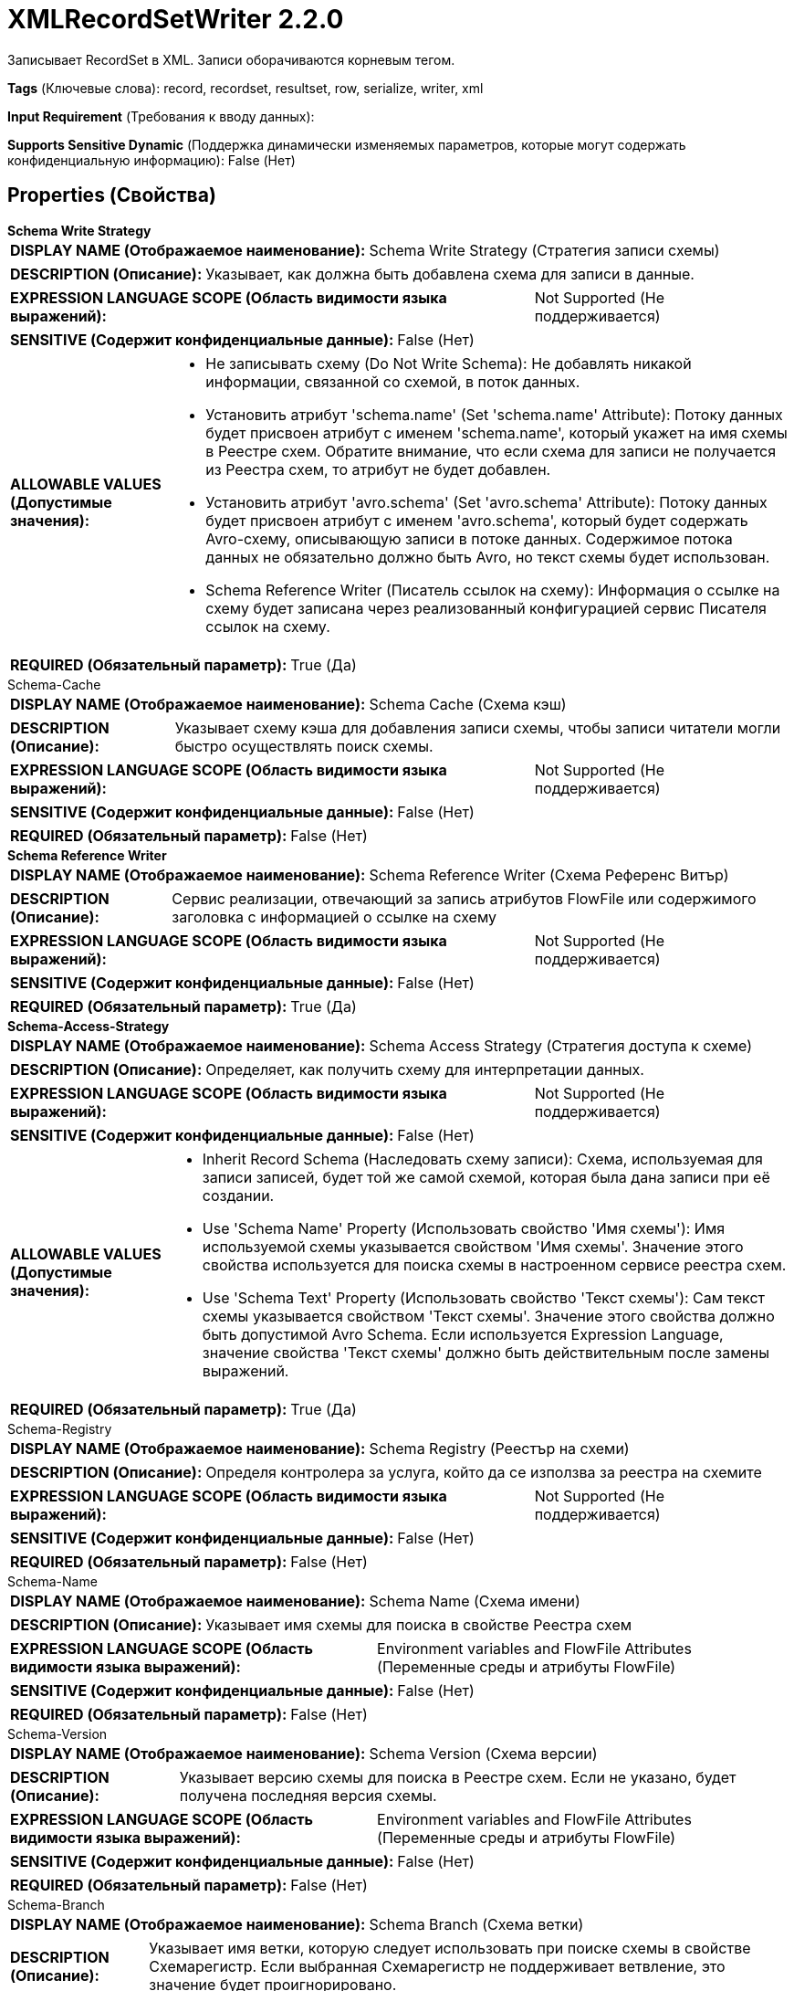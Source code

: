 = XMLRecordSetWriter 2.2.0

Записывает RecordSet в XML. Записи оборачиваются корневым тегом.

[horizontal]
*Tags* (Ключевые слова):
record, recordset, resultset, row, serialize, writer, xml
[horizontal]
*Input Requirement* (Требования к вводу данных):

[horizontal]
*Supports Sensitive Dynamic* (Поддержка динамически изменяемых параметров, которые могут содержать конфиденциальную информацию):
 False (Нет) 



== Properties (Свойства)


.*Schema Write Strategy*
************************************************
[horizontal]
*DISPLAY NAME (Отображаемое наименование):*:: Schema Write Strategy (Стратегия записи схемы)

[horizontal]
*DESCRIPTION (Описание):*:: Указывает, как должна быть добавлена схема для записи в данные.


[horizontal]
*EXPRESSION LANGUAGE SCOPE (Область видимости языка выражений):*:: Not Supported (Не поддерживается)
[horizontal]
*SENSITIVE (Содержит конфиденциальные данные):*::  False (Нет) 

[horizontal]
*ALLOWABLE VALUES (Допустимые значения):*::

* Не записывать схему (Do Not Write Schema): Не добавлять никакой информации, связанной со схемой, в поток данных. 

* Установить атрибут 'schema.name' (Set 'schema.name' Attribute): Потоку данных будет присвоен атрибут с именем 'schema.name', который укажет на имя схемы в Реестре схем. Обратите внимание, что если схема для записи не получается из Реестра схем, то атрибут не будет добавлен. 

* Установить атрибут 'avro.schema' (Set 'avro.schema' Attribute): Потоку данных будет присвоен атрибут с именем 'avro.schema', который будет содержать Avro-схему, описывающую записи в потоке данных. Содержимое потока данных не обязательно должно быть Avro, но текст схемы будет использован. 

* Schema Reference Writer (Писатель ссылок на схему): Информация о ссылке на схему будет записана через реализованный конфигурацией сервис Писателя ссылок на схему. 


[horizontal]
*REQUIRED (Обязательный параметр):*::  True (Да) 
************************************************
.Schema-Cache
************************************************
[horizontal]
*DISPLAY NAME (Отображаемое наименование):*:: Schema Cache (Схема кэш)

[horizontal]
*DESCRIPTION (Описание):*:: Указывает схему кэша для добавления записи схемы, чтобы записи читатели могли быстро осуществлять поиск схемы.


[horizontal]
*EXPRESSION LANGUAGE SCOPE (Область видимости языка выражений):*:: Not Supported (Не поддерживается)
[horizontal]
*SENSITIVE (Содержит конфиденциальные данные):*::  False (Нет) 

[horizontal]
*REQUIRED (Обязательный параметр):*::  False (Нет) 
************************************************
.*Schema Reference Writer*
************************************************
[horizontal]
*DISPLAY NAME (Отображаемое наименование):*:: Schema Reference Writer (Схема Референс Витър)

[horizontal]
*DESCRIPTION (Описание):*:: Сервис реализации, отвечающий за запись атрибутов FlowFile или содержимого заголовка с информацией о ссылке на схему


[horizontal]
*EXPRESSION LANGUAGE SCOPE (Область видимости языка выражений):*:: Not Supported (Не поддерживается)
[horizontal]
*SENSITIVE (Содержит конфиденциальные данные):*::  False (Нет) 

[horizontal]
*REQUIRED (Обязательный параметр):*::  True (Да) 
************************************************
.*Schema-Access-Strategy*
************************************************
[horizontal]
*DISPLAY NAME (Отображаемое наименование):*:: Schema Access Strategy (Стратегия доступа к схеме)

[horizontal]
*DESCRIPTION (Описание):*:: Определяет, как получить схему для интерпретации данных.


[horizontal]
*EXPRESSION LANGUAGE SCOPE (Область видимости языка выражений):*:: Not Supported (Не поддерживается)
[horizontal]
*SENSITIVE (Содержит конфиденциальные данные):*::  False (Нет) 

[horizontal]
*ALLOWABLE VALUES (Допустимые значения):*::

* Inherit Record Schema (Наследовать схему записи): Схема, используемая для записи записей, будет той же самой схемой, которая была дана записи при её создании. 

* Use 'Schema Name' Property (Использовать свойство 'Имя схемы'): Имя используемой схемы указывается свойством 'Имя схемы'. Значение этого свойства используется для поиска схемы в настроенном сервисе реестра схем. 

* Use 'Schema Text' Property (Использовать свойство 'Текст схемы'): Сам текст схемы указывается свойством 'Текст схемы'. Значение этого свойства должно быть допустимой Avro Schema. Если используется Expression Language, значение свойства 'Текст схемы' должно быть действительным после замены выражений. 


[horizontal]
*REQUIRED (Обязательный параметр):*::  True (Да) 
************************************************
.Schema-Registry
************************************************
[horizontal]
*DISPLAY NAME (Отображаемое наименование):*:: Schema Registry (Реестър на схеми)

[horizontal]
*DESCRIPTION (Описание):*:: Определя контролера за услуга, който да се използва за реестра на схемите


[horizontal]
*EXPRESSION LANGUAGE SCOPE (Область видимости языка выражений):*:: Not Supported (Не поддерживается)
[horizontal]
*SENSITIVE (Содержит конфиденциальные данные):*::  False (Нет) 

[horizontal]
*REQUIRED (Обязательный параметр):*::  False (Нет) 
************************************************
.Schema-Name
************************************************
[horizontal]
*DISPLAY NAME (Отображаемое наименование):*:: Schema Name (Схема имени)

[horizontal]
*DESCRIPTION (Описание):*:: Указывает имя схемы для поиска в свойстве Реестра схем


[horizontal]
*EXPRESSION LANGUAGE SCOPE (Область видимости языка выражений):*:: Environment variables and FlowFile Attributes (Переменные среды и атрибуты FlowFile)
[horizontal]
*SENSITIVE (Содержит конфиденциальные данные):*::  False (Нет) 

[horizontal]
*REQUIRED (Обязательный параметр):*::  False (Нет) 
************************************************
.Schema-Version
************************************************
[horizontal]
*DISPLAY NAME (Отображаемое наименование):*:: Schema Version (Схема версии)

[horizontal]
*DESCRIPTION (Описание):*:: Указывает версию схемы для поиска в Реестре схем. Если не указано, будет получена последняя версия схемы.


[horizontal]
*EXPRESSION LANGUAGE SCOPE (Область видимости языка выражений):*:: Environment variables and FlowFile Attributes (Переменные среды и атрибуты FlowFile)
[horizontal]
*SENSITIVE (Содержит конфиденциальные данные):*::  False (Нет) 

[horizontal]
*REQUIRED (Обязательный параметр):*::  False (Нет) 
************************************************
.Schema-Branch
************************************************
[horizontal]
*DISPLAY NAME (Отображаемое наименование):*:: Schema Branch (Схема ветки)

[horizontal]
*DESCRIPTION (Описание):*:: Указывает имя ветки, которую следует использовать при поиске схемы в свойстве Схемарегистр. Если выбранная Схемарегистр не поддерживает ветвление, это значение будет проигнорировано.


[horizontal]
*EXPRESSION LANGUAGE SCOPE (Область видимости языка выражений):*:: Environment variables and FlowFile Attributes (Переменные среды и атрибуты FlowFile)
[horizontal]
*SENSITIVE (Содержит конфиденциальные данные):*::  False (Нет) 

[horizontal]
*REQUIRED (Обязательный параметр):*::  False (Нет) 
************************************************
.Schema-Text
************************************************
[horizontal]
*DISPLAY NAME (Отображаемое наименование):*:: Schema Text (Схема текста)

[horizontal]
*DESCRIPTION (Описание):*:: Текст Avro-формамата схемы


[horizontal]
*EXPRESSION LANGUAGE SCOPE (Область видимости языка выражений):*:: Environment variables and FlowFile Attributes (Переменные среды и атрибуты FlowFile)
[horizontal]
*SENSITIVE (Содержит конфиденциальные данные):*::  False (Нет) 

[horizontal]
*REQUIRED (Обязательный параметр):*::  False (Нет) 
************************************************
.*Schema-Reference-Reader*
************************************************
[horizontal]
*DISPLAY NAME (Отображаемое наименование):*:: Schema Reference Reader (Ссылочный читатель схемы)

[horizontal]
*DESCRIPTION (Описание):*:: Сервис реализации, отвечающий за чтение атрибутов или содержимого FlowFile для определения идентификатора ссылки на схему


[horizontal]
*EXPRESSION LANGUAGE SCOPE (Область видимости языка выражений):*:: Not Supported (Не поддерживается)
[horizontal]
*SENSITIVE (Содержит конфиденциальные данные):*::  False (Нет) 

[horizontal]
*REQUIRED (Обязательный параметр):*::  True (Да) 
************************************************
.Date Format
************************************************
[horizontal]
*DISPLAY NAME (Отображаемое наименование):*:: Date Format (Формат даты)

[horizontal]
*DESCRIPTION (Описание):*:: Указывает формат, который следует использовать при чтении или записи полей Date. Если не указан, поля Date будут считаться количеством миллисекунд от начала эпохи (полночь, 1 января 1970 г., GMT). Если указано, значение должно соответствовать формату Java java.time.format.DateTimeFormatter (например, MM/dd/yyyy для двузначного месяца, затем двузначного дня и четырехзначного года, все разделенные символами '/' как в 01/01/2017).


[horizontal]
*EXPRESSION LANGUAGE SCOPE (Область видимости языка выражений):*:: Not Supported (Не поддерживается)
[horizontal]
*SENSITIVE (Содержит конфиденциальные данные):*::  False (Нет) 

[horizontal]
*REQUIRED (Обязательный параметр):*::  False (Нет) 
************************************************
.Time Format
************************************************
[horizontal]
*DISPLAY NAME (Отображаемое наименование):*:: Time Format (Формат времени)

[horizontal]
*DESCRIPTION (Описание):*:: Указывает формат, который следует использовать при чтении/записи полей Time. Если не указано, поля Time будут считаться количеством миллисекунд с эпохи (Полночь, 1 января 1970 г., GMT). Если указано, значение должно соответствовать формату Java java.time.format.DateTimeFormatter (например, HH:mm:ss для двузначного часа в 24-часовом формате, за которым следуют двузначная минута и двузначная секунда, все разделённые символами ':' как в 18:04:15).


[horizontal]
*EXPRESSION LANGUAGE SCOPE (Область видимости языка выражений):*:: Not Supported (Не поддерживается)
[horizontal]
*SENSITIVE (Содержит конфиденциальные данные):*::  False (Нет) 

[horizontal]
*REQUIRED (Обязательный параметр):*::  False (Нет) 
************************************************
.Timestamp Format
************************************************
[horizontal]
*DISPLAY NAME (Отображаемое наименование):*:: Формат Timestamp (Timestamp Format)

[horizontal]
*DESCRIPTION (Описание):*:: Указывает формат, который следует использовать при чтении или записи полей Timestamp. Если не указан, поля Timestamp будут считаться количеством миллисекунд с начала эпохи (Полночь 1 января 1970 г., GMT). Если указано, значение должно соответствовать формату Java java.time.format.DateTimeFormatter (например, MM/dd/yyyy HH:mm:ss для двузначного месяца, затем двузначного дня, затем четырехзначного года, все разделенные '/' символами; а затем следует двузначный час в 24-часовом формате, за которым следуют двузначные минуты и секунды, все разделенные ':' символами, как в 01/01/2017 18:04:15).


[horizontal]
*EXPRESSION LANGUAGE SCOPE (Область видимости языка выражений):*:: 
[horizontal]
*SENSITIVE (Содержит конфиденциальные данные):*::  False (Нет) 

[horizontal]
*REQUIRED (Обязательный параметр):*::  False (Нет) 
************************************************
.*Suppress_Nulls*
************************************************
[horizontal]
*DISPLAY NAME (Отображаемое наименование):*:: Suppress Null Values (Удерживать нулевые значения)

[horizontal]
*DESCRIPTION (Описание):*:: Specifies how the writer should handle a null field


[horizontal]
*EXPRESSION LANGUAGE SCOPE (Область видимости языка выражений):*:: Not Supported (Не поддерживается)
[horizontal]
*SENSITIVE (Содержит конфиденциальные данные):*::  False (Нет) 

[horizontal]
*ALLOWABLE VALUES (Допустимые значения):*::

* Never Suppress (Никогда не удерживать): Fields that are missing (present in the schema but not in the record), or that have a value of null, will be written out as a null value 

* Always Suppress (Всегда удерживать): Fields that are missing (present in the schema but not in the record), or that have a value of null, will not be written out 

* Suppress Missing Values (Удерживать отсутствующие значения): When a field has a value of null, it will be written out. However, if a field is defined in the schema and not present in the record, the field will not be written out. 


[horizontal]
*REQUIRED (Обязательный параметр):*::  True (Да) 
************************************************
.*Pretty_Print_Xml*
************************************************
[horizontal]
*DISPLAY NAME (Отображаемое наименование):*:: Pretty Print XML (Красивый печать XML)

[horizontal]
*DESCRIPTION (Описание):*:: Указывает, должен ли XML быть красиво напечатанным


[horizontal]
*EXPRESSION LANGUAGE SCOPE (Область видимости языка выражений):*:: Not Supported (Не поддерживается)
[horizontal]
*SENSITIVE (Содержит конфиденциальные данные):*::  False (Нет) 

[horizontal]
*ALLOWABLE VALUES (Допустимые значения):*::

* true (истина)

* false (ложь)


[horizontal]
*REQUIRED (Обязательный параметр):*::  True (Да) 
************************************************
.*Omit_Xml_Declaration*
************************************************
[horizontal]
*DISPLAY NAME (Отображаемое наименование):*:: Omit XML Declaration (Не включать объявление XML)

[horizontal]
*DESCRIPTION (Описание):*:: Указывает, следует ли включить объявление XML


[horizontal]
*EXPRESSION LANGUAGE SCOPE (Область видимости языка выражений):*:: Not Supported (Не поддерживается)
[horizontal]
*SENSITIVE (Содержит конфиденциальные данные):*::  False (Нет) 

[horizontal]
*ALLOWABLE VALUES (Допустимые значения):*::

* true

* false


[horizontal]
*REQUIRED (Обязательный параметр):*::  True (Да) 
************************************************
.Root_Tag_Name
************************************************
[horizontal]
*DISPLAY NAME (Отображаемое наименование):*:: Name of Root Tag (Имя корневого тега)

[horizontal]
*DESCRIPTION (Описание):*:: Указывает имя XML-тега корня, который оборачивает набор записей. Это свойство должно быть определено, если writer предназначен для записи нескольких записей в один FlowFile.


[horizontal]
*EXPRESSION LANGUAGE SCOPE (Область видимости языка выражений):*:: Not Supported (Не поддерживается)
[horizontal]
*SENSITIVE (Содержит конфиденциальные данные):*::  False (Нет) 

[horizontal]
*REQUIRED (Обязательный параметр):*::  False (Нет) 
************************************************
.Record_Tag_Name
************************************************
[horizontal]
*DISPLAY NAME (Отображаемое наименование):*:: Name of Record Tag (Имя тега записи)

[horizontal]
*DESCRIPTION (Описание):*:: Указывает имя XML-тега записи, который оборачивает поля записи. Если это не установлено, writer будет использовать имя схемы в записи.


[horizontal]
*EXPRESSION LANGUAGE SCOPE (Область видимости языка выражений):*:: Not Supported (Не поддерживается)
[horizontal]
*SENSITIVE (Содержит конфиденциальные данные):*::  False (Нет) 

[horizontal]
*REQUIRED (Обязательный параметр):*::  False (Нет) 
************************************************
.*Array_Wrapping*
************************************************
[horizontal]
*DISPLAY NAME (Отображаемое наименование):*:: Wrap Elements of Arrays (Оборачивание элементов массивов)

[horizontal]
*DESCRIPTION (Описание):*:: Specifies how the writer wraps elements of fields of type array (Указывает, как писатель оборачивает элементы полей типа массив)


[horizontal]
*EXPRESSION LANGUAGE SCOPE (Область видимости языка выражений):*:: Not Supported (Не поддерживается)
[horizontal]
*SENSITIVE (Содержит конфиденциальные данные):*::  False (Нет) 

[horizontal]
*ALLOWABLE VALUES (Допустимые значения):*::

* Use Property as Wrapper (Использовать свойство в качестве обёртки): The value of the property "Array Tag Name" will be used as the tag name to wrap elements of an array. The field name of the array field will be used for the tag name of the elements. 

* Use Property for Elements (Использовать свойство для элементов): The value of the property "Array Tag Name" will be used for the tag name of the elements of an array. The field name of the array field will be used as the tag name to wrap elements. 

* No Wrapping (Без оборачивания): The elements of an array will not be wrapped 


[horizontal]
*REQUIRED (Обязательный параметр):*::  True (Да) 
************************************************
.Array_Tag_Name
************************************************
[horizontal]
*DISPLAY NAME (Отображаемое наименование):*:: Array Tag Name (Имя тега)

[horizontal]
*DESCRIPTION (Описание):*:: Имя тега, используемого свойством "Обертывание элементов массивов" для записи массивов


[horizontal]
*EXPRESSION LANGUAGE SCOPE (Область видимости языка выражений):*:: Not Supported (Не поддерживается)
[horizontal]
*SENSITIVE (Содержит конфиденциальные данные):*::  False (Нет) 

[horizontal]
*REQUIRED (Обязательный параметр):*::  False (Нет) 
************************************************
.*Character Set*
************************************************
[horizontal]
*DISPLAY NAME (Отображаемое наименование):*:: Character Set (Символьный набор)

[horizontal]
*DESCRIPTION (Описание):*:: The Character set to use when writing the data to the FlowFile


[horizontal]
*EXPRESSION LANGUAGE SCOPE (Область видимости языка выражений):*:: Not Supported (Не поддерживается)
[horizontal]
*SENSITIVE (Содержит конфиденциальные данные):*::  False (Нет) 

[horizontal]
*REQUIRED (Обязательный параметр):*::  True (Да) 
************************************************














=== Writes Attributes (Записываемые атрибуты)

[cols="1a,2a",options="header",]
|===
|Наименование |Описание

|`amqp$appId`
|Поле идентификатора приложения из AMQP Message

|===







